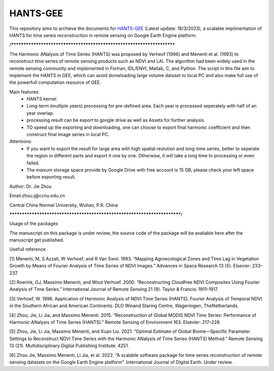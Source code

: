 ====
HANTS-GEE
====
This repository aims to archieve the documents for `HANTS-GEE <https://code.earthengine.google.com/7b30903af9632265e8f1703554897420>`_ (Latest update: 18/3/2023), a scalable implimentation of HANTS for time sereis reconstruction in remote sensing on Google Earth Engine platform.

/**********************************************************************

The Harmonic ANalysis of Time Series (HANTS) was proposed by Verheof (1996) and Menenti et al. (1993)
to reconstruct time series of remote sensing products such as NDVI and LAI.
The algorithm had been widely used in the remote sensing community and implemented 
in Fortran, IDL/ENVI, Matlab, C, and Python.   
The script in this file aim to implement the HANTS in GEE, which can avoid 
donwloading large volume dataset to local PC and also make full use of the 
powerfull computation resource of GEE.

Main features:
 - HANTS kernel 
 - Long-term (multiple years) processing for pre-defined area. Each year is
   processed seperately with half of an year overlap.
 - processing result can be export to google drive as well as Assets for 
   further analysis.
 - TO speed up the exporting and downloading, one can choose to export final 
   harmonic coefficient and then construct final image series in local PC. 
   
Attentions:
 - If you want to export the result for large area with high spatial reolution 
   and long-time series, better to seperate the region in different parts and 
   export it one by one. Otherwise, it will take a long time to processing or 
   even failed.
 - The maixum storage space provide by Google Drive with free account is 15 GB,
   please check your left space before exporting result.
   
Author: Dr. Jie Zhou

Email:zhou.j@ccnu.edu.cn

Central China Normal University, Wuhan, P.R. China

*************************************************************************/

Usage of the packages

The manuscript on this package is under review, the source code of the package will be avaliable here after the manuscript get published.

Usefull reference

[1]	Menenti, M, S Azzali, W Verhoef, and R Van Swol. 1993. “Mapping Agroecological Zones and Time Lag in Vegetation Growth by Means of Fourier Analysis of Time Series of NDVI Images.” Advances in Space Research 13 (5). Elsevier: 233–237.

[2]	Roerink, GJ, Massimo Menenti, and Wout Verhoef. 2000. “Reconstructing Cloudfree NDVI Composites Using Fourier Analysis of Time Series.” International Journal of Remote Sensing 21 (9). Taylor & Francis: 1911–1917.

[3]	Verhoef, W. 1996. Application of Harmonic Analysis of NDVI Time Series (HANTS). Fourier Analysis of Temporal NDVI in the Southern African and American Continents. DLO Winand Staring Centre, Wageningen, TheNetherlands.

[4]	Zhou, Jie, Li Jia, and Massimo Menenti. 2015. “Reconstruction of Global MODIS NDVI Time Series: Performance of Harmonic ANalysis of Time Series (HANTS).” Remote Sensing of Environment 163. Elsevier: 217–228.

[5]	Zhou, Jie, Li Jia, Massimo Menenti, and Xuan Liu. 2021. “Optimal Estimate of Global Biome—Specific Parameter Settings to Reconstruct NDVI Time Series with the Harmonic ANalysis of Time Series (HANTS) Method.” Remote Sensing 13 (21). Multidisciplinary Digital Publishing Institute: 4251.

[6]	Zhou Jie, Massimo Menenti, Li Jia, et al. 2022. “A scalable software package for time series reconstruction of remote sensing datasets on the Google Earth Engine platform”. International Journal of Digital Earth. Under review.
